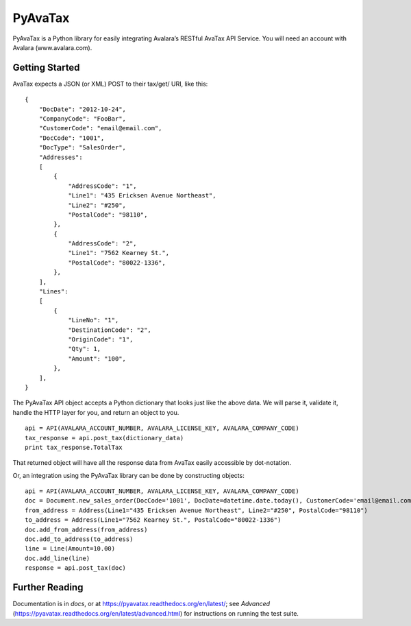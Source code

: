 PyAvaTax
========

PyAvaTax is a Python library for easily integrating Avalara’s RESTful AvaTax API Service. You will need an account with Avalara  (www.avalara.com).

Getting Started
---------------

AvaTax expects a JSON (or XML) POST to their tax/get/ URI, like this:
::
    {
        "DocDate": "2012-10-24",
        "CompanyCode": "FooBar",
        "CustomerCode": "email@email.com",
        "DocCode": "1001",
        "DocType": "SalesOrder",
        "Addresses":
        [
            {
                "AddressCode": "1",
                "Line1": "435 Ericksen Avenue Northeast",
                "Line2": "#250",
                "PostalCode": "98110",
            },
            {
                "AddressCode": "2",
                "Line1": "7562 Kearney St.",
                "PostalCode": "80022-1336",
            },
        ],
        "Lines":
        [
            {
                "LineNo": "1",
                "DestinationCode": "2",
                "OriginCode": "1",
                "Qty": 1,
                "Amount": "100",
            },
        ],
    }

The PyAvaTax API object accepts a Python dictionary that looks just like the above data. We will parse it, validate it, handle the HTTP layer for you, and return an object to you.
::
    api = API(AVALARA_ACCOUNT_NUMBER, AVALARA_LICENSE_KEY, AVALARA_COMPANY_CODE)
    tax_response = api.post_tax(dictionary_data)
    print tax_response.TotalTax

That returned object will have all the response data from AvaTax easily accessible by dot-notation.

Or, an integration using the PyAvaTax library can be done by constructing objects:
::
    api = API(AVALARA_ACCOUNT_NUMBER, AVALARA_LICENSE_KEY, AVALARA_COMPANY_CODE)
    doc = Document.new_sales_order(DocCode='1001', DocDate=datetime.date.today(), CustomerCode='email@email.com')
    from_address = Address(Line1="435 Ericksen Avenue Northeast", Line2="#250", PostalCode="98110")
    to_address = Address(Line1="7562 Kearney St.", PostalCode="80022-1336")
    doc.add_from_address(from_address)
    doc.add_to_address(to_address)
    line = Line(Amount=10.00)
    doc.add_line(line)
    response = api.post_tax(doc)

Further Reading
---------------

Documentation is in *docs*, or at https://pyavatax.readthedocs.org/en/latest/; see *Advanced* (https://pyavatax.readthedocs.org/en/latest/advanced.html) for instructions on running the test suite.
